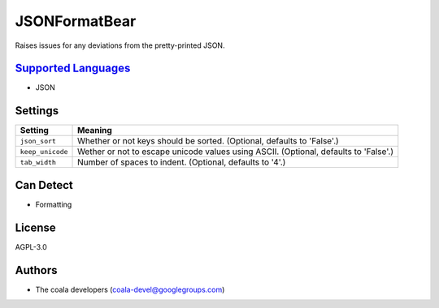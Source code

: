 **JSONFormatBear**
==================

Raises issues for any deviations from the pretty-printed JSON.

`Supported Languages <../README.rst>`_
-----

* JSON

Settings
--------

+-------------------+-----------------------------------------------------------+
| Setting           |  Meaning                                                  |
+===================+===========================================================+
|                   |                                                           |
| ``json_sort``     | Whether or not keys should be sorted. (Optional, defaults |
|                   | to 'False'.)                                              |
|                   |                                                           |
+-------------------+-----------------------------------------------------------+
|                   |                                                           |
| ``keep_unicode``  | Wether or not to escape unicode values using ASCII.       |
|                   | (Optional, defaults to 'False'.)                          |
|                   |                                                           |
+-------------------+-----------------------------------------------------------+
|                   |                                                           |
| ``tab_width``     | Number of spaces to indent. (Optional, defaults to '4'.)  +
|                   |                                                           |
+-------------------+-----------------------------------------------------------+


Can Detect
----------

* Formatting

License
-------

AGPL-3.0

Authors
-------

* The coala developers (coala-devel@googlegroups.com)
